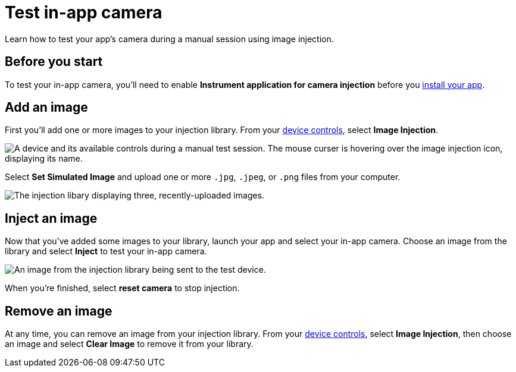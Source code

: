 = Test in-app camera
:navtitle: Test in-app camera

Learn how to test your app's camera during a manual session using image injection.

== Before you start

To test your in-app camera, you'll need to enable *Instrument application for camera injection* before you xref:install-an-app.adoc[install your app].

== Add an image

First you'll add one or more images to your injection library. From your xref:device-controls.adoc[device controls], select *Image Injection*.

image::$NEEDSIMAGE$[alt="A device and its available controls during a manual test session. The mouse curser is hovering over the image injection icon, displaying its name."]

Select *Set Simulated Image* and upload one or more `.jpg`, `.jpeg`, or `.png` files from your computer.

image::$NEEDSIMAGE$[alt="The injection libary displaying three, recently-uploaded images."]

== Inject an image

Now that you've added some images to your library, launch your app and select your in-app camera. Choose an image from the library and select *Inject* to test your in-app camera.

image::$NEEDSIMAGE$[alt="An image from the injection library being sent to the test device."]

When you're finished, select *reset camera* to stop injection.

== Remove an image

At any time, you can remove an image from your injection library. From your xref:device-controls.adoc[device controls], select *Image Injection*, then choose an image and select *Clear Image* to remove it from your library.
